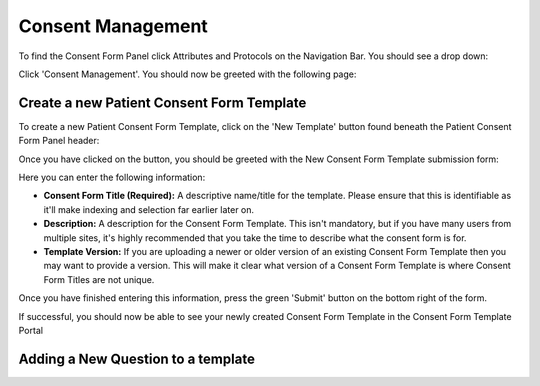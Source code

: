 Consent Management
==================

To find the Consent Form Panel click Attributes and Protocols on the Navigation Bar. You should see a drop down:

.. image:: img/attributes_and_prtocols_dropdown.png
  :width: 600
  :alt: The Consent Management button, located under Attributes and Protocols in the Navigation Bar.

Click 'Consent Management'. You should now be greeted with the following page:

.. image:: img/consent/panel.png
  :width: 800
  :alt: Screenshot of the  Patient Consent Form Panel.

Create a new Patient Consent Form Template
------------------------------------------

To create a new Patient Consent Form Template, click on the 'New Template' button found beneath the Patient Consent Form Panel header:

.. image:: img/consent/new_template_button.png
  :width: 600
  :alt: Screenshot of the 'New Template' button, found beneath the Patient Consent Form Panel header

Once you have clicked on the button, you should be greeted with the New Consent Form Template submission form:

.. image:: img/consent/submission_form.png
  :width: 600
  :alt: Screenshot of the 'New Consent Form Template' form.

Here you can enter the following information:

* **Consent Form Title (Required):** A descriptive name/title for the template. Please ensure that this is identifiable as it'll make indexing and selection far earlier later on. 
* **Description:** A description for the Consent Form Template. This isn't mandatory, but if you have many users from multiple sites, it's highly recommended that you take the time to describe what the consent form is for.
* **Template Version:** If you are uploading a newer or older version of an existing Consent Form Template then you may want to provide a version. This will make it clear what version of a Consent Form Template is where Consent Form Titles are not unique.

Once you have finished entering this information, press the green 'Submit' button on the bottom right of the form.

If successful, you should now be able to see your newly created Consent Form Template in the Consent Form Template Portal

.. image:: img/consent/view.png
  :width: 600
  :alt: Screenshot of a new Consent Form Template

Adding a New Question to a template
-----------------------------------



